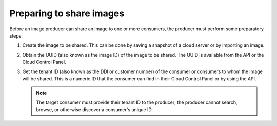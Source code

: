 .. _cloud-images-sharing-preparing:

+++++++++++++++++++++++++
Preparing to share images
+++++++++++++++++++++++++
Before an image producer can share an image to one or more consumers,
the producer must
perform some preparatory steps:

1. Create the image to be shared.
   This can be done by saving a snapshot of a cloud server
   or by importing an image.

2. Obtain the UUID (also known as the image ID) of the image
   to be shared.
   The UUID is available from the API or
   the Cloud Control Panel.

3. Get the tenant ID (also known as the DDI or customer number) of
   the consumer or consumers to whom
   the image will be shared.
   This is a numeric ID
   that the consumer can find in their Cloud Control Panel
   or by using the API.

   .. NOTE::
      The target consumer must provide their tenant ID to
      the producer;
      the producer cannot search, browse, or otherwise discover
      a consumer's unique ID.

